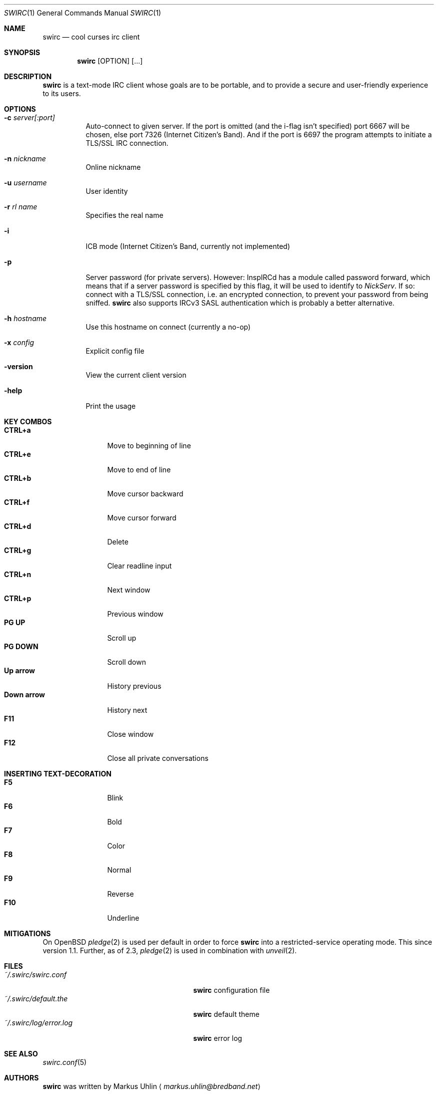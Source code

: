 .\"
.\" Public domain
.\"
.Dd March 19, 2019
.Dt SWIRC 1
.Os
.Sh NAME
.Nm swirc
.Nd cool curses irc client
.Sh SYNOPSIS
.Nm swirc
.Bk -words
.Op OPTION
.Op ...
.Ek
.Sh DESCRIPTION
.Nm
is a text-mode IRC client whose goals are to be portable, and to
provide a secure and user-friendly experience to its users.
.Sh OPTIONS
.Bl -tag -width Ds
.It Fl c Ar server[:port]
Auto-connect to given server.
If the port is omitted (and the i-flag isn't specified) port 6667 will
be chosen, else port 7326 (Internet Citizen's Band).
And if the port is 6697 the program attempts to initiate a TLS/SSL IRC
connection.
.It Fl n Ar nickname
Online nickname
.It Fl u Ar username
User identity
.It Fl r Ar rl name
Specifies the real name
.It Fl i
ICB mode (Internet Citizen's Band, currently not implemented)
.It Fl p
Server password (for private servers). However: InspIRCd has a module
called password forward, which means that if a server password is
specified by this flag, it will be used to identify to
.Em NickServ .
If so: connect with a TLS/SSL connection, i.e. an encrypted
connection, to prevent your password from being sniffed.
.Nm
also supports IRCv3 SASL authentication which is probably a better
alternative.
.It Fl h Ar hostname
Use this hostname on connect (currently a no-op)
.It Fl x Ar config
Explicit config file
.It Fl version
View the current client version
.It Fl help
Print the usage
.El
.Sh KEY COMBOS
.Bl -tag -width "          " -compact
.It Ic CTRL+a
Move to beginning of line
.It Ic CTRL+e
Move to end of line
.It Ic CTRL+b
Move cursor backward
.It Ic CTRL+f
Move cursor forward
.It Ic CTRL+d
Delete
.It Ic CTRL+g
Clear readline input
.It Ic CTRL+n
Next window
.It Ic CTRL+p
Previous window
.It Ic PG UP
Scroll up
.It Ic PG DOWN
Scroll down
.It Ic Up arrow
History previous
.It Ic Down arrow
History next
.It Ic F11
Close window
.It Ic F12
Close all private conversations
.El
.Sh INSERTING TEXT-DECORATION
.Bl -tag -width "          " -compact
.It Ic F5
Blink
.It Ic F6
Bold
.It Ic F7
Color
.It Ic F8
Normal
.It Ic F9
Reverse
.It Ic F10
Underline
.El
.Sh MITIGATIONS
On
.Ox
.Xr pledge 2
is used per default in order to force
.Nm
into a restricted-service operating mode.
This since version 1.1.
Further, as of 2.3,
.Xr pledge 2
is used in combination with
.Xr unveil 2 .
.Sh FILES
.Bl -tag -width "                         " -compact
.It Pa ~/.swirc/swirc.conf
.Nm
configuration file
.It Pa ~/.swirc/default.the
.Nm
default theme
.It Pa ~/.swirc/log/error.log
.Nm
error log
.El
.Sh SEE ALSO
.Xr swirc.conf 5
.Sh AUTHORS
.Nm
was written by
.An Markus Uhlin
.Aq Mt markus.uhlin@bredband.net
.Sh BUGS
.Lk https://github.com/uhlin/swirc/issues
.Pp
If many errors regarding
.Qo
In perform_convert_buffer: characters lost: Illegal byte sequence
.Qc
are present in the error log, then additional encodings for your
locale should be installed.
See
.Xr locale 1
for supported character encodings.
.Nm
can handle and are looking for:
.Pp
.Bl -dash -compact
.It
UTF-8
.It
ISO-8859-1
.It
ISO-8859-15
.El
.Pp
Unfortunately some operating systems have decided to only support the
UTF-8 character encoding.
